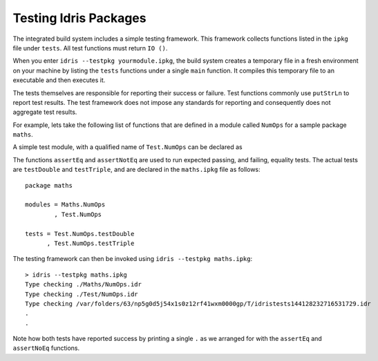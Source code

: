 .. _tut-sect-testing:

**********************
Testing Idris Packages
**********************

The integrated build system includes a simple testing framework.
This framework collects functions listed in the ``ipkg`` file under ``tests``.
All test functions must return ``IO ()``.


When you enter ``idris --testpkg yourmodule.ipkg``,
the build system creates a temporary file in a fresh environment on your machine
by listing the ``tests`` functions under a single ``main`` function.
It compiles this temporary file to an executable and then executes it.


The tests themselves are responsible for reporting their success or failure.
Test functions commonly use ``putStrLn`` to report test results.
The test framework does not impose any standards for reporting and consequently
does not aggregate test results.


For example, lets take the following list of functions that are defined in a module called ``NumOps`` for a sample package ``maths``.

.. code-block:: idris
   :caption: Math/NumOps.idr

    module Maths.NumOps

    double : Num a => a -> a
    double a = a + a

    triple : Num a => a -> a
    triple a = a + double a

A simple test module, with a qualified name of ``Test.NumOps`` can be declared as

.. code-block:: idris
   :caption: Math/TestOps.idr

    module Test.NumOps

    import Maths.NumOps

    assertEq : Eq a => (given : a) -> (expected : a) -> IO ()
    assertEq g e = if g == e
        then putStrLn "."
        else putStrLn "F"

    assertNotEq : Eq a => (given : a) -> (expected : a) -> IO ()
    assertNotEq g e = if not (g == e)
        then putStrLn "."
        else putStrLn "F"

    testDouble : IO ()
    testDouble = assertEq (double 2) 4

    testTriple : IO ()
    testTriple = assertNotEq (triple 2) 5


The functions ``assertEq`` and ``assertNotEq`` are used to run expected passing, and failing, equality tests.
The actual tests are ``testDouble`` and ``testTriple``, and are declared in the ``maths.ipkg`` file as follows::

    package maths

    modules = Maths.NumOps
            , Test.NumOps

    tests = Test.NumOps.testDouble
          , Test.NumOps.testTriple


The testing framework can then be invoked using ``idris --testpkg maths.ipkg``::

    > idris --testpkg maths.ipkg
    Type checking ./Maths/NumOps.idr
    Type checking ./Test/NumOps.idr
    Type checking /var/folders/63/np5g0d5j54x1s0z12rf41wxm0000gp/T/idristests144128232716531729.idr
    .
    .

Note how both tests have reported success by printing a single ``.``
as we arranged for with the ``assertEq`` and ``assertNoEq`` functions.
